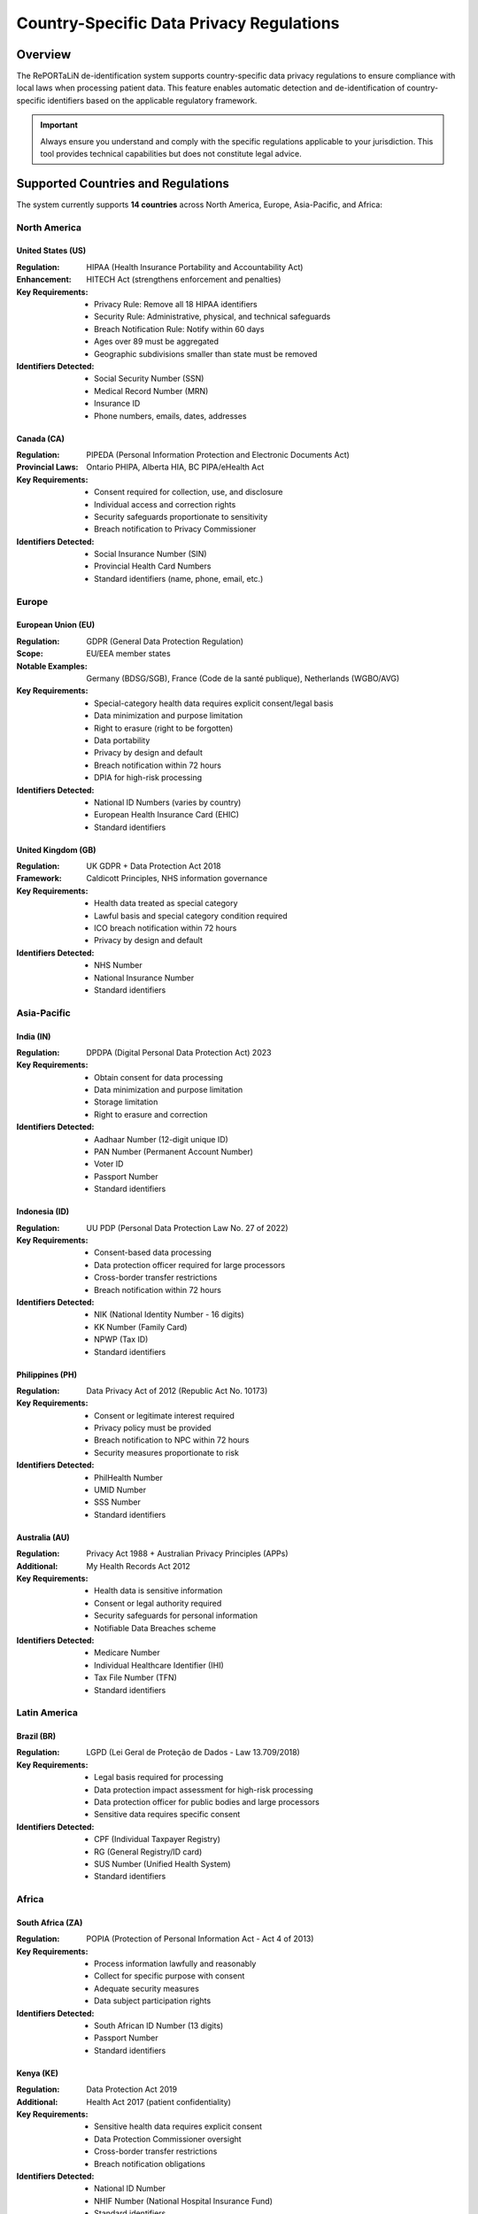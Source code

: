 .. _country_regulations:

=========================================
Country-Specific Data Privacy Regulations
=========================================

Overview
========

The RePORTaLiN de-identification system supports country-specific data privacy regulations to ensure compliance with local laws when processing patient data. This feature enables automatic detection and de-identification of country-specific identifiers based on the applicable regulatory framework.

.. important::
   Always ensure you understand and comply with the specific regulations applicable to your jurisdiction. This tool provides technical capabilities but does not constitute legal advice.

Supported Countries and Regulations
====================================

The system currently supports **14 countries** across North America, Europe, Asia-Pacific, and Africa:

North America
-------------

United States (US)
~~~~~~~~~~~~~~~~~~

:Regulation: HIPAA (Health Insurance Portability and Accountability Act)
:Enhancement: HITECH Act (strengthens enforcement and penalties)
:Key Requirements:
   - Privacy Rule: Remove all 18 HIPAA identifiers
   - Security Rule: Administrative, physical, and technical safeguards
   - Breach Notification Rule: Notify within 60 days
   - Ages over 89 must be aggregated
   - Geographic subdivisions smaller than state must be removed

:Identifiers Detected:
   - Social Security Number (SSN)
   - Medical Record Number (MRN)
   - Insurance ID
   - Phone numbers, emails, dates, addresses

Canada (CA)
~~~~~~~~~~~

:Regulation: PIPEDA (Personal Information Protection and Electronic Documents Act)
:Provincial Laws: Ontario PHIPA, Alberta HIA, BC PIPA/eHealth Act
:Key Requirements:
   - Consent required for collection, use, and disclosure
   - Individual access and correction rights
   - Security safeguards proportionate to sensitivity
   - Breach notification to Privacy Commissioner

:Identifiers Detected:
   - Social Insurance Number (SIN)
   - Provincial Health Card Numbers
   - Standard identifiers (name, phone, email, etc.)

Europe
------

European Union (EU)
~~~~~~~~~~~~~~~~~~~

:Regulation: GDPR (General Data Protection Regulation)
:Scope: EU/EEA member states
:Notable Examples: Germany (BDSG/SGB), France (Code de la santé publique), Netherlands (WGBO/AVG)
:Key Requirements:
   - Special-category health data requires explicit consent/legal basis
   - Data minimization and purpose limitation
   - Right to erasure (right to be forgotten)
   - Data portability
   - Privacy by design and default
   - Breach notification within 72 hours
   - DPIA for high-risk processing

:Identifiers Detected:
   - National ID Numbers (varies by country)
   - European Health Insurance Card (EHIC)
   - Standard identifiers

United Kingdom (GB)
~~~~~~~~~~~~~~~~~~~

:Regulation: UK GDPR + Data Protection Act 2018
:Framework: Caldicott Principles, NHS information governance
:Key Requirements:
   - Health data treated as special category
   - Lawful basis and special category condition required
   - ICO breach notification within 72 hours
   - Privacy by design and default

:Identifiers Detected:
   - NHS Number
   - National Insurance Number
   - Standard identifiers

Asia-Pacific
------------

India (IN)
~~~~~~~~~~

:Regulation: DPDPA (Digital Personal Data Protection Act) 2023
:Key Requirements:
   - Obtain consent for data processing
   - Data minimization and purpose limitation
   - Storage limitation
   - Right to erasure and correction

:Identifiers Detected:
   - Aadhaar Number (12-digit unique ID)
   - PAN Number (Permanent Account Number)
   - Voter ID
   - Passport Number
   - Standard identifiers

Indonesia (ID)
~~~~~~~~~~~~~~

:Regulation: UU PDP (Personal Data Protection Law No. 27 of 2022)
:Key Requirements:
   - Consent-based data processing
   - Data protection officer required for large processors
   - Cross-border transfer restrictions
   - Breach notification within 72 hours

:Identifiers Detected:
   - NIK (National Identity Number - 16 digits)
   - KK Number (Family Card)
   - NPWP (Tax ID)
   - Standard identifiers

Philippines (PH)
~~~~~~~~~~~~~~~~

:Regulation: Data Privacy Act of 2012 (Republic Act No. 10173)
:Key Requirements:
   - Consent or legitimate interest required
   - Privacy policy must be provided
   - Breach notification to NPC within 72 hours
   - Security measures proportionate to risk

:Identifiers Detected:
   - PhilHealth Number
   - UMID Number
   - SSS Number
   - Standard identifiers

Australia (AU)
~~~~~~~~~~~~~~

:Regulation: Privacy Act 1988 + Australian Privacy Principles (APPs)
:Additional: My Health Records Act 2012
:Key Requirements:
   - Health data is sensitive information
   - Consent or legal authority required
   - Security safeguards for personal information
   - Notifiable Data Breaches scheme

:Identifiers Detected:
   - Medicare Number
   - Individual Healthcare Identifier (IHI)
   - Tax File Number (TFN)
   - Standard identifiers

Latin America
-------------

Brazil (BR)
~~~~~~~~~~~

:Regulation: LGPD (Lei Geral de Proteção de Dados - Law 13.709/2018)
:Key Requirements:
   - Legal basis required for processing
   - Data protection impact assessment for high-risk processing
   - Data protection officer for public bodies and large processors
   - Sensitive data requires specific consent

:Identifiers Detected:
   - CPF (Individual Taxpayer Registry)
   - RG (General Registry/ID card)
   - SUS Number (Unified Health System)
   - Standard identifiers

Africa
------

South Africa (ZA)
~~~~~~~~~~~~~~~~~

:Regulation: POPIA (Protection of Personal Information Act - Act 4 of 2013)
:Key Requirements:
   - Process information lawfully and reasonably
   - Collect for specific purpose with consent
   - Adequate security measures
   - Data subject participation rights

:Identifiers Detected:
   - South African ID Number (13 digits)
   - Passport Number
   - Standard identifiers

Kenya (KE)
~~~~~~~~~~

:Regulation: Data Protection Act 2019
:Additional: Health Act 2017 (patient confidentiality)
:Key Requirements:
   - Sensitive health data requires explicit consent
   - Data Protection Commissioner oversight
   - Cross-border transfer restrictions
   - Breach notification obligations

:Identifiers Detected:
   - National ID Number
   - NHIF Number (National Hospital Insurance Fund)
   - Standard identifiers

Nigeria (NG)
~~~~~~~~~~~~

:Regulation: Nigeria Data Protection Act 2023 (NDPA)
:Enforcement: Nigeria Data Protection Commission (NDPC)
:Key Requirements:
   - Health data treated as sensitive
   - Explicit consent for sensitive data processing
   - Data localization requirements
   - Breach notification within 72 hours
   - Data Protection Officer required

:Identifiers Detected:
   - NIN (National Identification Number - 11 digits)
   - NHIS Number (National Health Insurance Scheme)
   - Standard identifiers

Ghana (GH)
~~~~~~~~~~

:Regulation: Data Protection Act 2012
:Framework: Ghana Health Service confidentiality rules
:Key Requirements:
   - Health data classified as sensitive
   - Consent required for sensitive data processing
   - Data Protection Commission oversight
   - Cross-border transfer restrictions

:Identifiers Detected:
   - Ghana Card Number
   - NHIS Number
   - Standard identifiers

Uganda (UG)
~~~~~~~~~~~

:Regulation: Data Protection and Privacy Act 2019 (DPPA 2019)
:Additional: Public Health Act (medical records confidentiality)
:Key Requirements:
   - Health data treated as sensitive
   - Explicit consent for sensitive data processing
   - Personal Data Protection Office oversight
   - Breach notification obligations

:Identifiers Detected:
   - National ID Number
   - NSSF Number (National Social Security Fund)
   - Standard identifiers

Common Data Fields
==================

All country configurations include these common data fields:

Personal Information
--------------------

- **First Name** (HIGH privacy)
- **Last Name** (HIGH privacy)
- **Middle Name** (MEDIUM privacy)
- **Date of Birth** (CRITICAL privacy)

Contact Information
-------------------

- **Phone Number** (HIGH privacy)
- **Email Address** (HIGH privacy)
- **Street Address** (HIGH privacy)
- **City** (MEDIUM privacy)
- **Postal/ZIP Code** (MEDIUM privacy)

Demographic Information
-----------------------

- **Gender** (LOW privacy)

Usage Examples
==============

Command-Line Interface
----------------------

Single Country
~~~~~~~~~~~~~~

De-identify data according to US regulations (default)::

   python -m scripts.utils.deidentify \
       --input-dir results/dataset/Indo-vap \
       --output-dir results/deidentified/Indo-vap

Specify a different country::

   python -m scripts.utils.deidentify \
       --countries IN \
       --input-dir results/dataset/Indo-vap \
       --output-dir results/deidentified/Indo-vap

Multiple Countries
~~~~~~~~~~~~~~~~~~

Process data that may contain identifiers from multiple countries::

   python -m scripts.utils.deidentify \
       --countries US IN ID BR \
       --input-dir results/dataset/Indo-vap \
       --output-dir results/deidentified/Indo-vap

All Countries
~~~~~~~~~~~~~

Enable detection for all supported countries::

   python -m scripts.utils.deidentify \
       --countries ALL \
       --input-dir results/dataset/Indo-vap \
       --output-dir results/deidentified/Indo-vap

List Supported Countries
~~~~~~~~~~~~~~~~~~~~~~~~

View all supported countries and their regulations::

   python -m scripts.utils.deidentify --list-countries

Python API
----------

Basic Usage
~~~~~~~~~~~

.. code-block:: python

   from scripts.utils.deidentify import DeidentificationEngine, DeidentificationConfig
   
   # Configure for India
   config = DeidentificationConfig(
       countries=["IN"],
       enable_country_patterns=True
   )
   
   # Create engine
   engine = DeidentificationEngine(config=config)
   
   # De-identify text
   text = "Patient Rajesh Kumar, Aadhaar: 1234 5678 9012"
   deidentified = engine.deidentify_text(text)
   print(deidentified)
   # Output: "Patient [PATIENT-...], Aadhaar: [SSN-...]"

Multiple Countries
~~~~~~~~~~~~~~~~~~

.. code-block:: python

   from scripts.utils.deidentify import DeidentificationEngine, DeidentificationConfig
   
   # Configure for multiple countries
   config = DeidentificationConfig(
       countries=["US", "IN", "BR", "ID"],
       enable_country_patterns=True
   )
   
   engine = DeidentificationEngine(config=config)
   
   # Process mixed international data
   texts = [
       "US Patient: John Doe, SSN: 123-45-6789",
       "India Patient: Rajesh Kumar, Aadhaar: 1234 5678 9012",
       "Brazil Patient: Maria Silva, CPF: 123.456.789-01"
   ]
   
   for text in texts:
       deidentified = engine.deidentify_text(text)
       print(deidentified)

Working with Country Regulations
~~~~~~~~~~~~~~~~~~~~~~~~~~~~~~~~~

.. code-block:: python

   from scripts.utils.country_regulations import CountryRegulationManager
   
   # Create manager for specific countries
   manager = CountryRegulationManager(countries=["US", "IN"])
   
   # Get all data fields
   all_fields = manager.get_all_data_fields()
   print(f"Total fields: {len(all_fields)}")
   
   # Get country-specific fields
   country_fields = manager.get_country_specific_fields()
   for field in country_fields:
       print(f"{field.display_name}: {field.description}")
   
   # Get regulatory requirements
   requirements = manager.get_requirements_summary()
   for country, reqs in requirements.items():
       print(f"\n{country} Requirements:")
       for req in reqs:
           print(f"  - {req}")
   
   # Export configuration
   manager.export_configuration("config/country_regulations.json")

Integration with Main Pipeline
-------------------------------

Enable country-specific de-identification in the main pipeline::

   # Edit main.py or use command-line arguments
   python main.py --enable-deidentification --countries US IN ID

Configuration Options
=====================

DeidentificationConfig Parameters
----------------------------------

When creating a ``DeidentificationConfig`` object, you can specify:

``countries``
   List of country codes (e.g., ``["US", "IN", "BR"]``) or ``None`` for default (US).
   Use ``["ALL"]`` to enable all supported countries.

``enable_country_patterns``
   Boolean. If ``True``, loads and uses country-specific detection patterns.
   Default: ``True``

Example::

   config = DeidentificationConfig(
       countries=["US", "IN", "ID", "BR"],
       enable_country_patterns=True,
       enable_encryption=True,
       enable_validation=True
   )

Best Practices
==============

1. **Know Your Data**: Understand which countries your data originates from to select appropriate regulations.

2. **Use Specific Countries**: Rather than using ``ALL``, specify only the countries relevant to your dataset for optimal performance.

3. **Validate Output**: Always verify that no PHI/PII remains after de-identification by reviewing the output files.

4. **Review Regulations**: Familiarize yourself with the specific requirements of each regulation you're working with.

5. **Keep Encryption Enabled**: Always keep mapping encryption enabled in production environments.

6. **Document Compliance**: Maintain records of which regulations you're complying with and how.

Legal Compliance Notes
======================

.. warning::
   This tool provides **technical capabilities** for de-identification but does not guarantee legal compliance. Always:
   
   - Consult with legal counsel familiar with applicable regulations
   - Conduct Data Protection Impact Assessments (DPIA) where required
   - Maintain documentation of your de-identification process
   - Regularly review and update your compliance procedures
   - Ensure proper Business Associate Agreements (BAAs) are in place
   - Implement appropriate security safeguards beyond de-identification

Cross-Border Data Transfers
----------------------------

When transferring data across borders, ensure compliance with:

- **EU/UK**: Adequacy decisions, Standard Contractual Clauses (SCCs), or Binding Corporate Rules (BCRs)
- **APEC**: Cross-Border Privacy Rules (CBPR) system
- **Africa**: African Union Convention on Cyber Security and Personal Data Protection
- **Country-specific**: Data localization requirements (e.g., Nigeria, Indonesia)

Retention and Deletion
-----------------------

Follow applicable retention requirements:

- **HIPAA (US)**: 6 years from creation or last effective date
- **GDPR (EU/UK)**: No longer than necessary for the purpose
- **State/Provincial Laws**: May have specific requirements

Breach Notification
-------------------

Understand breach notification timelines:

- **72 hours**: GDPR (EU), UK GDPR, Indonesia, Nigeria, Philippines
- **60 days**: HIPAA (US)
- **Varies**: Other jurisdictions - consult local regulations

Date Format Conventions
-----------------------

The de-identification system automatically uses the correct date format based on the country:

**DD/MM/YYYY Format Countries:**
   - India (IN)
   - Indonesia (ID)
   - Brazil (BR)
   - South Africa (ZA)
   - European Union (EU)
   - United Kingdom (GB)
   - Australia (AU)
   - Kenya (KE)
   - Nigeria (NG)
   - Ghana (GH)
   - Uganda (UG)

**MM/DD/YYYY Format Countries:**
   - United States (US)
   - Philippines (PH)
   - Canada (CA)

**Universal Formats:**
   - YYYY-MM-DD: ISO 8601 standard, used in all countries
   - Month DD, YYYY: Text format (e.g., "January 15, 2020")

.. important::
   The date shifter automatically detects and applies the correct format based on 
   the primary country code specified in the de-identification configuration.
   
   Example for India (DD/MM/YYYY):
   - Input: ``04/09/2014`` is interpreted as September 4, 2014
   - Output: ``14/12/2013`` (shifted by ~265 days)
   
   Example for United States (MM/DD/YYYY):
   - Input: ``04/09/2014`` is interpreted as April 9, 2014
   - Output: ``07/17/2013`` (shifted by ~265 days)

Additional Resources
====================

Official Regulatory Bodies
--------------------------

**United States**
   - HHS Office for Civil Rights (OCR): https://www.hhs.gov/ocr/

**European Union**
   - European Data Protection Board: https://edpb.europa.eu/

**United Kingdom**
   - Information Commissioner's Office (ICO): https://ico.org.uk/

**Canada**
   - Office of the Privacy Commissioner: https://www.priv.gc.ca/

**Australia**
   - Office of the Australian Information Commissioner: https://www.oaic.gov.au/

**Individual Countries**
   - Consult national data protection authorities

Documentation
-------------

- :doc:`deidentification` - General de-identification guide
- :doc:`quickstart` - Getting started with RePORTaLiN
- :doc:`configuration` - Configuration options

API Reference
-------------

- ``scripts.utils.country_regulations`` - Country regulation management
- ``scripts.utils.deidentify`` - De-identification engine

See Also
========

- :doc:`deidentification` - Comprehensive de-identification documentation
- :doc:`usage` - General usage guide
- :doc:`troubleshooting` - Common issues and solutions
